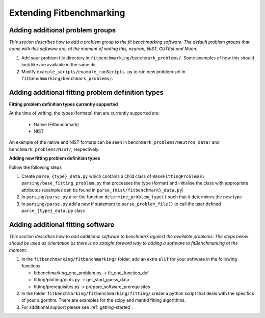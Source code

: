 .. _extending-fitbenchmarking:

Extending Fitbenchmarking
=========================

.. _problem-groups:

Adding additional problem groups
--------------------------------

*This section describes how to add a problem group to the fit benchmarking
software. The default problem groups that come with this software are,
at the moment of writing this, neutron, NIST, CUTEst and Muon.*

1. Add your problem file directory in
   ``fitbenchmarking/benchmark_problems/``. Some examples of how this
   should look like are available in the same dir.

2. Modify ``example_scripts/example_runScripts.py`` to run new problem
   set in ``fitbenchmarking/benchmark_problems/``.


.. _problem-types:

Adding additional fitting problem definition types
--------------------------------------------------

**Fitting problem definition types currently supported**

At the time of writing, the types (formats) that are currently supported
are:

  - Native (Fitbenchmark)
  - NIST

An example of the native and NIST formats can be seen in
``benchmark_problems/Neutron_data/`` and ``benchmark_problems/NIST/``,
respectively.

**Adding new fitting problem definition types**

Follow the following steps

1. Create ``parse_{type}_data.py`` which
   contains a child class of ``BaseFittingProblem`` in
   ``parsing/base_fitting_problem.py`` that processes the type (format) and
   initialise the class with appropriate attributes (examples can be found
   in ``parse_{nist/fitbenchmark}_data.py``)
2. In ``parsing/parse.py``
   alter the function ``determine_problem_type()`` such that it determines
   the new type
3. In ``parsing/parse.py`` add a new if statement to
   ``parse_problem_file()`` to call the user defined
   ``parse_{type}_data.py`` class

.. _fitting_software:

Adding additional fitting software
----------------------------------
*This section describes how to add additional software to benchmark against
the available problems. The steps below should be used as orientation as
there is no straight forward way to adding a software to fitBenchmarking
at the moment.*

1. In the ``fitbenchmarking/fitbenchmarking/`` folder, add an extra
   ``elif`` for your software in the following functions:

   -  fitbenchmarking_one_problem.py -> fit_one_function_def
   -  fitting/plotting/plots.py -> get_start_guess_data
   -  fitting/prerequisites.py -> prepare_software_prerequisites

2. In the folder ``fitbenchmarking/fitbenchmarking/fitting/`` create a
   python script that deals with the specifics of your algorithm. There
   are examples for the scipy and mantid fitting algorithms.

3. For additional support please see :ref:`getting-started`.
